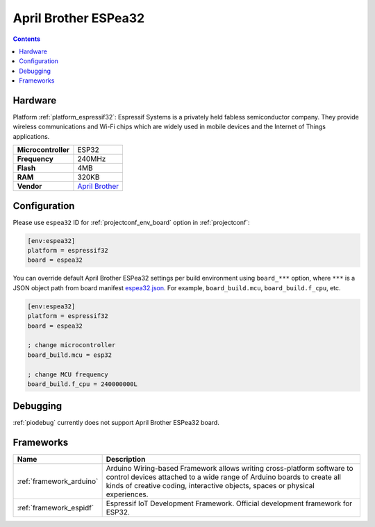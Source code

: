 ..  Copyright (c) 2014-present PlatformIO <contact@platformio.org>
    Licensed under the Apache License, Version 2.0 (the "License");
    you may not use this file except in compliance with the License.
    You may obtain a copy of the License at
       http://www.apache.org/licenses/LICENSE-2.0
    Unless required by applicable law or agreed to in writing, software
    distributed under the License is distributed on an "AS IS" BASIS,
    WITHOUT WARRANTIES OR CONDITIONS OF ANY KIND, either express or implied.
    See the License for the specific language governing permissions and
    limitations under the License.

.. _board_espressif32_espea32:

April Brother ESPea32
=====================

.. contents::

Hardware
--------

Platform :ref:`platform_espressif32`: Espressif Systems is a privately held fabless semiconductor company. They provide wireless communications and Wi-Fi chips which are widely used in mobile devices and the Internet of Things applications.

.. list-table::

  * - **Microcontroller**
    - ESP32
  * - **Frequency**
    - 240MHz
  * - **Flash**
    - 4MB
  * - **RAM**
    - 320KB
  * - **Vendor**
    - `April Brother <https://blog.aprbrother.com/product/espea?utm_source=platformio&utm_medium=docs>`__


Configuration
-------------

Please use ``espea32`` ID for :ref:`projectconf_env_board` option in :ref:`projectconf`:

.. code-block:: ini

  [env:espea32]
  platform = espressif32
  board = espea32

You can override default April Brother ESPea32 settings per build environment using
``board_***`` option, where ``***`` is a JSON object path from
board manifest `espea32.json <https://github.com/platformio/platform-espressif32/blob/master/boards/espea32.json>`_. For example,
``board_build.mcu``, ``board_build.f_cpu``, etc.

.. code-block:: ini

  [env:espea32]
  platform = espressif32
  board = espea32

  ; change microcontroller
  board_build.mcu = esp32

  ; change MCU frequency
  board_build.f_cpu = 240000000L

Debugging
---------
:ref:`piodebug` currently does not support April Brother ESPea32 board.

Frameworks
----------
.. list-table::
    :header-rows:  1

    * - Name
      - Description

    * - :ref:`framework_arduino`
      - Arduino Wiring-based Framework allows writing cross-platform software to control devices attached to a wide range of Arduino boards to create all kinds of creative coding, interactive objects, spaces or physical experiences.

    * - :ref:`framework_espidf`
      - Espressif IoT Development Framework. Official development framework for ESP32.